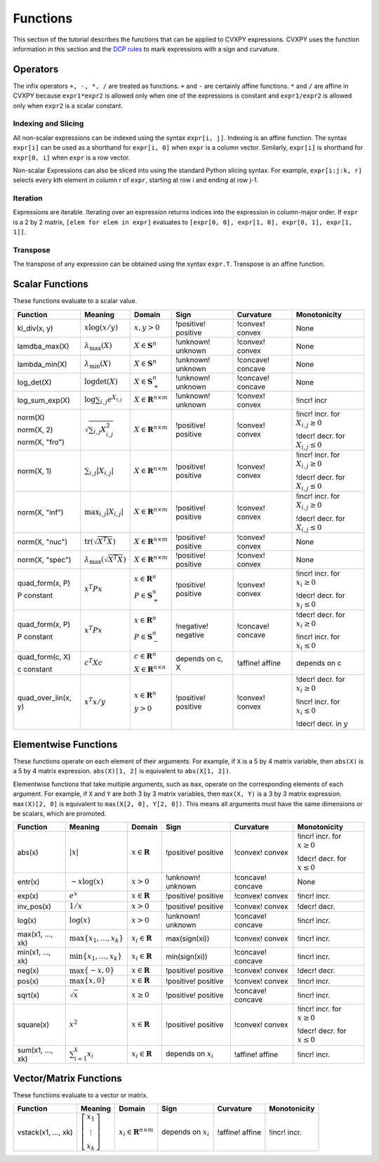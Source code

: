 .. _functions:

Functions
=========

This section of the tutorial describes the functions that can be applied
to CVXPY expressions. CVXPY uses the function information in this
section and the `DCP rules <dcp-rules>`__ to mark expressions with a
sign and curvature.

Operators
---------

The infix operators ``+, -, *, /`` are treated as functions. ``+`` and
``-`` are certainly affine functions. ``*`` and ``/`` are affine in
CVXPY because ``expr1*expr2`` is allowed only when one of the
expressions is constant and ``expr1/expr2`` is allowed only when
``expr2`` is a scalar constant.

Indexing and Slicing
^^^^^^^^^^^^^^^^^^^^

All non-scalar expressions can be indexed using the syntax
``expr[i, j]``. Indexing is an affine function. The syntax ``expr[i]``
can be used as a shorthand for ``expr[i, 0]`` when ``expr`` is a column
vector. Similarly, ``expr[i]`` is shorthand for ``expr[0, i]`` when
``expr`` is a row vector.

Non-scalar Expressions can also be sliced into using the standard Python
slicing syntax. For example, ``expr[i:j:k, r]`` selects every kth
element in column r of ``expr``, starting at row i and ending at row
j-1.

Iteration
^^^^^^^^^

Expressions are iterable. Iterating over an expression returns indices
into the expression in column-major order. If ``expr`` is a 2 by 2
matrix, ``[elem for elem in expr]`` evaluates to
``[expr[0, 0], expr[1, 0], expr[0, 1], expr[1, 1]]``.

Transpose
^^^^^^^^^

The transpose of any expression can be obtained using the syntax
``expr.T``. Transpose is an affine function.

Scalar Functions
----------------

These functions evaluate to a scalar value.

+---------------------+------------------------+------------------------------+---------------------+-------------------+---------------------------+
|       Function      |        Meaning         |            Domain            |         Sign        |     Curvature     |        Monotonicity       |
+=====================+========================+==============================+=====================+===================+===========================+
| kl_div(x, y)        | :math:`x \log          | :math:`x, y > 0`             | !positive! positive | !convex! convex   | None                      |
|                     | (x/y)`                 |                              |                     |                   |                           |
+---------------------+------------------------+------------------------------+---------------------+-------------------+---------------------------+
| lamdba_max(X)       | :math:`\lambda_{       | :math:`X \in \mathbf{S}^n`   | !unknown! unknown   | !convex! convex   | None                      |
|                     | \max}(X)`              |                              |                     |                   |                           |
+---------------------+------------------------+------------------------------+---------------------+-------------------+---------------------------+
| lambda_min(X)       | :math:`\lambda_{       | :math:`X \in \mathbf{S}^n`   | !unknown! unknown   | !concave! concave | None                      |
|                     | \min}(X)`              |                              |                     |                   |                           |
+---------------------+------------------------+------------------------------+---------------------+-------------------+---------------------------+
| log_det(X)          | :math:`\log \det (X)`  | :math:`X \in \mathbf{S}^n_+` | !unknown! unknown   | !concave! concave | None                      |
+---------------------+------------------------+------------------------------+---------------------+-------------------+---------------------------+
| log_sum_exp(X)      | :math:`\log            | :math:`X \in                 | !unknown! unknown   | !convex! convex   | !incr! incr               |
|                     | \sum_{i,j}             | \mathbf{R}^{n \times m}`     |                     |                   |                           |
|                     | e^{X_{i,j}}`           |                              |                     |                   |                           |
+---------------------+------------------------+------------------------------+---------------------+-------------------+---------------------------+
| norm(X)             | :math:`\sqrt{          | :math:`X \in                 | !positive! positive | !convex! convex   | !incr! incr. for          |
|                     | \sum_{i,j}             | \mathbf{R}^{n \times m}`     |                     |                   | :math:`X_{i,j} \geq 0`    |
| norm(X, 2)          | X_{i,j}^2 }`           |                              |                     |                   |                           |
|                     |                        |                              |                     |                   |                           |
| norm(X, "fro")      |                        |                              |                     |                   | !decr! decr. for          |
|                     |                        |                              |                     |                   | :math:`X_{i,j} \leq 0`    |
+---------------------+------------------------+------------------------------+---------------------+-------------------+---------------------------+
| norm(X, 1)          | :math:`\sum_{i,j}      | :math:`X \in                 | !positive! positive | !convex! convex   | !incr! incr. for          |
|                     | \lvert X_{i,j} \rvert` | \mathbf{R}^{n \times m}`     |                     |                   | :math:`X_{i,j} \geq 0`    |
|                     |                        |                              |                     |                   |                           |
|                     |                        |                              |                     |                   | !decr! decr. for          |
|                     |                        |                              |                     |                   | :math:`X_{i,j} \leq 0`    |
+---------------------+------------------------+------------------------------+---------------------+-------------------+---------------------------+
| norm(X, "inf")      | :math:`\max_{i,j}      | :math:`X \in                 | !positive! positive | !convex! convex   | !incr! incr. for          |
|                     | \lvert X_{i,j} \rvert` | \mathbf{R}^{n \times m}`     |                     |                   | :math:`X_{i,j} \geq 0`    |
|                     |                        |                              |                     |                   |                           |
|                     |                        |                              |                     |                   | !decr! decr. for          |
|                     |                        |                              |                     |                   | :math:`X_{i,j} \leq 0`    |
+---------------------+------------------------+------------------------------+---------------------+-------------------+---------------------------+
| norm(X, "nuc")      | :math:`\mathrm{tr}     | :math:`X \in                 | !positive! positive | !convex! convex   | None                      |
|                     | \left(\sqrt{X^T X}     | \mathbf{R}^{n \times m}`     |                     |                   |                           |
|                     | \right)`               |                              |                     |                   |                           |
+---------------------+------------------------+------------------------------+---------------------+-------------------+---------------------------+
| norm(X, "spec")     | :math:`\lambda_{\max}  | :math:`X \in                 | !positive! positive | !convex! convex   | None                      |
|                     | \left(\sqrt{X^T X}     | \mathbf{R}^{n \times m}`     |                     |                   |                           |
|                     | \right)`               |                              |                     |                   |                           |
+---------------------+------------------------+------------------------------+---------------------+-------------------+---------------------------+
| quad_form(x, P)     | :math:`x^T P x`        | :math:`x \in \mathbf{R}^n`   | !positive! positive | !convex! convex   | !incr! incr. for          |
|                     |                        |                              |                     |                   | :math:`x_i \geq 0`        |
| P constant          |                        | :math:`P \in \mathbf{S}^n_+` |                     |                   |                           |
|                     |                        |                              |                     |                   | !decr! decr. for          |
|                     |                        |                              |                     |                   | :math:`x_i \leq 0`        |
+---------------------+------------------------+------------------------------+---------------------+-------------------+---------------------------+
| quad_form(x, P)     | :math:`x^T P x`        | :math:`x \in \mathbf{R}^n`   | !negative! negative | !concave! concave | !decr! decr. for          |
|                     |                        |                              |                     |                   | :math:`x_i \geq 0`        |
| P constant          |                        | :math:`P \in \mathbf{S}^n_-` |                     |                   |                           |
|                     |                        |                              |                     |                   | !incr! incr. for          |
|                     |                        |                              |                     |                   | :math:`x_i \leq 0`        |
+---------------------+------------------------+------------------------------+---------------------+-------------------+---------------------------+
| quad_form(c, X)     | :math:`c^T X c`        | :math:`c \in \mathbf{R}^n`   | depends on c, X     | !affine! affine   | depends on c              |
|                     |                        |                              |                     |                   |                           |
| c constant          |                        | :math:`X \in                 |                     |                   |                           |
|                     |                        | \mathbf{R}^{n \times n}`     |                     |                   |                           |
+---------------------+------------------------+------------------------------+---------------------+-------------------+---------------------------+
| quad_over_lin(x, y) | :math:`x^T x/y`        | :math:`x \in \mathbf{R}^n`   | !positive! positive | !convex! convex   | !decr! decr. for          |
|                     |                        |                              |                     |                   | :math:`x_i \geq 0`        |
|                     |                        | :math:`y > 0`                |                     |                   |                           |
|                     |                        |                              |                     |                   | !incr! incr. for          |
|                     |                        |                              |                     |                   | :math:`x_i \leq 0`        |
|                     |                        |                              |                     |                   |                           |
|                     |                        |                              |                     |                   | !decr! decr. in :math:`y` |
+---------------------+------------------------+------------------------------+---------------------+-------------------+---------------------------+

Elementwise Functions
---------------------

These functions operate on each element of their arguments. For example, if ``X`` is a 5 by 4 matrix variable,
then ``abs(X)`` is a 5 by 4 matrix expression. ``abs(X)[1, 2]`` is equivalent to ``abs(X[1, 2])``.

Elementwise functions that take multiple arguments, such as ``max``, operate on the corresponding elements of each argument.
For example, if ``X`` and ``Y`` are both 3 by 3 matrix variables, then ``max(X, Y)`` is a 3 by 3 matrix expression.
``max(X)[2, 0]`` is equivalent to ``max(X[2, 0], Y[2, 0])``. This means all arguments must have the same dimensions or be
scalars, which are promoted.

+------------------+-------------------------+----------------------------+------------------------+-------------------+------------------+
|     Function     |         Meaning         |           Domain           |          Sign          |     Curvature     |   Monotonicity   |
+==================+=========================+============================+========================+===================+==================+
| abs(x)           | :math:`\lvert x \rvert` | :math:`x \in \mathbf{R}`   | !positive! positive    | !convex! convex   | !incr! incr. for |
|                  |                         |                            |                        |                   | :math:`x \geq 0` |
|                  |                         |                            |                        |                   |                  |
|                  |                         |                            |                        |                   | !decr! decr. for |
|                  |                         |                            |                        |                   | :math:`x \leq 0` |
+------------------+-------------------------+----------------------------+------------------------+-------------------+------------------+
| entr(x)          | :math:`-x \log (x)`     | :math:`x > 0`              | !unknown! unknown      | !concave! concave | None             |
+------------------+-------------------------+----------------------------+------------------------+-------------------+------------------+
| exp(x)           | :math:`e^x`             | :math:`x \in \mathbf{R}`   | !positive! positive    | !convex! convex   | !incr! incr.     |
+------------------+-------------------------+----------------------------+------------------------+-------------------+------------------+
| inv_pos(x)       | :math:`1/x`             | :math:`x > 0`              | !positive! positive    | !convex! convex   | !decr! decr.     |
+------------------+-------------------------+----------------------------+------------------------+-------------------+------------------+
| log(x)           | :math:`\log(x)`         | :math:`x > 0`              | !unknown! unknown      | !concave! concave | !incr! incr.     |
+------------------+-------------------------+----------------------------+------------------------+-------------------+------------------+
| max(x1, ..., xk) | :math:`\max \left\{     | :math:`x_i \in \mathbf{R}` | max(sign(xi))          | !convex! convex   | !incr! incr.     |
|                  | x_1, \ldots , x_k       |                            |                        |                   |                  |
|                  | \right\}`               |                            |                        |                   |                  |
+------------------+-------------------------+----------------------------+------------------------+-------------------+------------------+
| min(x1, ..., xk) | :math:`\min \left\{     | :math:`x_i \in \mathbf{R}` | min(sign(xi))          | !concave! concave | !incr! incr.     |
|                  | x_1, \ldots , x_k       |                            |                        |                   |                  |
|                  | \right\}`               |                            |                        |                   |                  |
+------------------+-------------------------+----------------------------+------------------------+-------------------+------------------+
| neg(x)           | :math:`\max \left\{     | :math:`x \in \mathbf{R}`   | !positive! positive    | !convex! convex   | !decr! decr.     |
|                  | -x, 0 \right\}`         |                            |                        |                   |                  |
+------------------+-------------------------+----------------------------+------------------------+-------------------+------------------+
| pos(x)           | :math:`\max \left\{     | :math:`x \in \mathbf{R}`   | !positive! positive    | !convex! convex   | !incr! incr.     |
|                  | x, 0 \right\}`          |                            |                        |                   |                  |
+------------------+-------------------------+----------------------------+------------------------+-------------------+------------------+
| sqrt(x)          | :math:`\sqrt x`         | :math:`x \geq 0`           | !positive! positive    | !concave! concave | !incr! incr.     |
+------------------+-------------------------+----------------------------+------------------------+-------------------+------------------+
| square(x)        | :math:`x^2`             | :math:`x \in \mathbf{R}`   | !positive! positive    | !convex! convex   | !incr! incr. for |
|                  |                         |                            |                        |                   | :math:`x \geq 0` |
|                  |                         |                            |                        |                   |                  |
|                  |                         |                            |                        |                   | !decr! decr. for |
|                  |                         |                            |                        |                   | :math:`x \leq 0` |
+------------------+-------------------------+----------------------------+------------------------+-------------------+------------------+
| sum(x1, ..., xk) | :math:`\sum_{i=1}^k     | :math:`x_i \in \mathbf{R}` | depends on :math:`x_i` | !affine! affine   | !incr! incr.     |
|                  | x_i`                    |                            |                        |                   |                  |
+------------------+-------------------------+----------------------------+------------------------+-------------------+------------------+

Vector/Matrix Functions
-----------------------

These functions evaluate to a vector or matrix.

+---------------------+-----------------------------+--------------------------+------------------------+-----------------+--------------+
|       Function      |           Meaning           |          Domain          |          Sign          |    Curvature    | Monotonicity |
+=====================+=============================+==========================+========================+=================+==============+
| vstack(x1, ..., xk) | :math:`\left[\begin{matrix} | :math:`x_i \in           | depends on :math:`x_i` | !affine! affine | !incr! incr. |
|                     | x_1  \\                     | \mathbf{R}^{n \times m}` |                        |                 |              |
|                     | \vdots  \\                  |                          |                        |                 |              |
|                     | x_k                         |                          |                        |                 |              |
|                     | \end{matrix}\right]`        |                          |                        |                 |              |
+---------------------+-----------------------------+--------------------------+------------------------+-----------------+--------------+

.. |positive| image:: functions_files/positive.svg
			  :width: 15px
			  :height: 15px

.. |negative| image:: functions_files/negative.svg
			  :width: 15px
			  :height: 15px

.. |unknown| image:: functions_files/unknown.svg
			  :width: 15px
			  :height: 15px

.. |convex| image:: functions_files/convex.svg
			  :width: 15px
			  :height: 15px

.. |concave| image:: functions_files/concave.svg
			  :width: 15px
			  :height: 15px

.. |affine| image:: functions_files/affine.svg
			  :width: 15px
			  :height: 15px

.. |incr| image:: functions_files/increasing.svg
			  :width: 15px
			  :height: 15px

.. |decr| image:: functions_files/decreasing.svg
			  :width: 15px
			  :height: 15px
